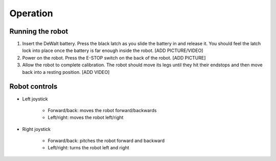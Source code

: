=================
Operation
=================

Running the robot
-----------------
#. Insert the DeWalt battery. Press the black latch as you slide the battery in and release it. You should feel the latch lock into place once the battery is far enough inside the robot. [ADD PICTURE/VIDEO]
#. Power on the robot. Press the E-STOP switch on the back of the robot. [ADD PICTURE]
#. Allow the robot to complete calibration. The robot should move its legs until they hit their endstops and then move back into a resting position. [ADD VIDEO]

Robot controls
---------------

* Left joystick

    * Forward/back: moves the robot forward/backwards
    * Left/right: moves the robot left/right
* Right joystick
    
    * Forward/back: pitches the robot forward and backward
    * Left/right: turns the robot left and right
